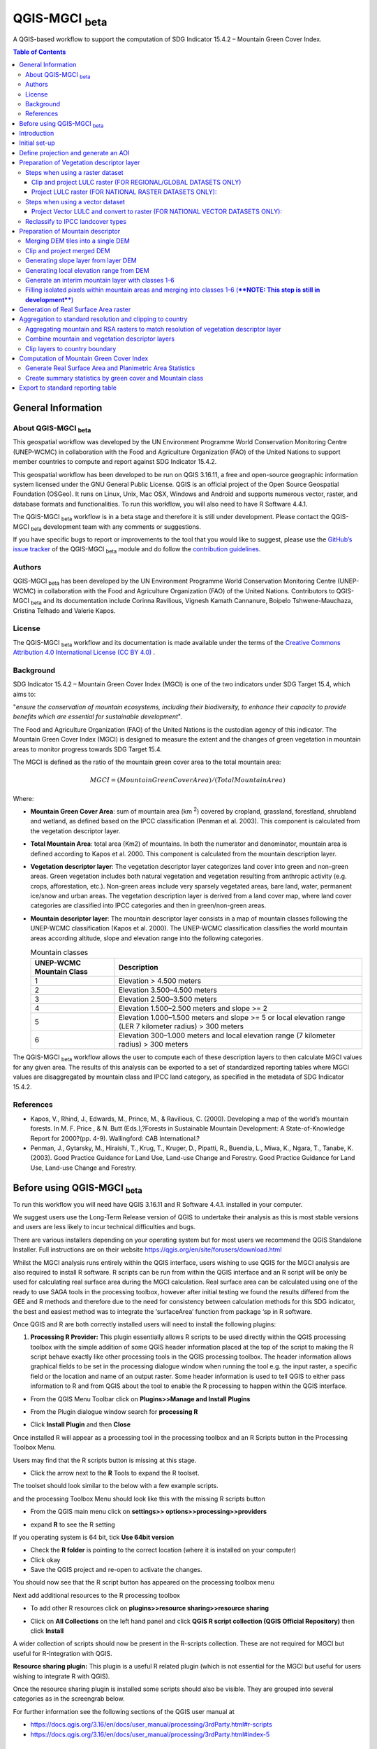 QGIS-MGCI :sub:`beta`
======================

A QGIS-based workflow to support the computation of SDG Indicator 15.4.2 – Mountain Green Cover Index.

.. contents:: **Table of Contents**

General Information
-------------------

About QGIS-MGCI :sub:`beta`
^^^^^^^^^^^^^^^^^^^^^^^^^^^^

This geospatial workflow was developed by the UN Environment Programme World Conservation Monitoring Centre (UNEP-WCMC) in collaboration with the Food and Agriculture Organization (FAO) of the United Nations to support member countries to compute and report against SDG Indicator 15.4.2.

This geospatial workflow has been developed to be run on QGIS 3.16.11, a free and open-source geographic information system licensed under the GNU General Public License. QGIS is an official project of the Open Source Geospatial Foundation (OSGeo). It runs on Linux, Unix, Mac OSX, Windows and Android and supports numerous vector, raster, and database formats and functionalities. To run this workflow, you will also need to have R Software 4.4.1.

The QGIS-MGCI :sub:`beta` workflow is in a beta stage and therefore it is still under development. Please contact the QGIS-MGCI :sub:`beta` development team with any comments or suggestions.

If you have specific bugs to report or improvements to the tool that you would like to suggest, please use the `GitHub’s issue tracker
<https://github.com/dfguerrerom/wcmc-mgci/issues>`_ of the QGIS-MGCI :sub:`beta` module and do follow the `contribution guidelines
<https://github.com/dfguerrerom/wcmc-mgci/blob/master/CONTRIBUTE.md>`_.

Authors 
^^^^^^^

QGIS-MGCI :sub:`beta` has been developed by the UN Environment Programme World Conservation Monitoring Centre (UNEP-WCMC) in collaboration with the Food and Agriculture Organization (FAO) of the United Nations. Contributors to QGIS-MGCI :sub:`beta` and its documentation include Corinna Ravilious, Vignesh Kamath Cannanure, Boipelo Tshwene-Mauchaza, Cristina Telhado and Valerie Kapos. 

License
^^^^^^^
The QGIS-MGCI :sub:`beta` workflow and its documentation is made available under the terms of the `Creative Commons Attribution 4.0 International License (CC BY 4.0) <https://creativecommons.org/licenses/by/4.0/>`_ .

Background
^^^^^^^^^^

SDG Indicator 15.4.2 – Mountain Green Cover Index (MGCI) is one of the two indicators under SDG Target 15.4, which aims to:

"*ensure the conservation of mountain ecosystems, including their biodiversity, to enhance their capacity to provide benefits which are essential for sustainable development*".

The Food and Agriculture Organization (FAO) of the United Nations is the custodian agency of this indicator. The Mountain Green Cover Index (MGCI) is designed to measure the extent and the changes of green vegetation in mountain areas to monitor progress towards SDG Target 15.4.

The MGCI is defined as the ratio of the mountain green cover area to the total mountain area:

.. math::
    
    MGCI = (Mountain Green Cover Area)/(Total Mountain Area)

Where: 

- **Mountain Green Cover Area**: sum of mountain area (km :sup:`2`) covered by cropland, grassland, forestland, shrubland and wetland, as defined based on the IPCC classification (Penman et al. 2003). This component is calculated from the vegetation descriptor layer. 
- **Total Mountain Area**: total area (Km2) of mountains. In both the numerator and denominator, mountain area is defined according to Kapos et al. 2000. This component is calculated from the mountain description layer.
- **Vegetation descriptor layer**: The vegetation descriptor layer categorizes land cover into green and non-green areas. Green vegetation includes both natural vegetation and vegetation resulting from anthropic activity (e.g. crops, afforestation, etc.). Non-green areas include very sparsely vegetated areas, bare land, water, permanent ice/snow and urban areas. The vegetation description layer is derived from a land cover map, where land cover categories are classified into IPCC categories and then in green/non-green areas. 
- **Mountain descriptor layer**:  The mountain descriptor layer consists in a map of mountain classes following the UNEP-WCMC classification (Kapos et al. 2000). The UNEP-WCMC classification classifies the world mountain areas according altitude, slope and elevation range into the following categories.

  .. _mountain_classes:
  .. csv-table:: Mountain classes
     :header: "UNEP-WCMC Mountain Class", "Description"
     :widths: auto
     :align: center
  
     "1","Elevation > 4.500 meters"
     "2","Elevation 3.500–4.500 meters"
     "3","Elevation 2.500–3.500 meters"
     "4","Elevation 1.500–2.500 meters and slope >= 2"
     "5","Elevation 1.000–1.500 meters and slope >= 5 or local elevation range (LER 7 kilometer radius) > 300 meters"
     "6","Elevation 300–1.000 meters and local elevation range (7 kilometer radius) > 300 meters"

The QGIS-MGCI :sub:`beta` workflow allows the user to compute each of these description layers to then calculate MGCI values for any given area. The results of this analysis can be exported to a set of standardized reporting tables where MGCI values are disaggregated by mountain class and IPCC land category, as specified in the metadata of SDG Indicator 15.4.2.

References
^^^^^^^^^^

- Kapos, V., Rhind, J., Edwards, M., Prince, M., & Ravilious, C. (2000). Developing a map of the world’s mountain forests. In M. F. Price , & N. Butt (Eds.),?Forests in Sustainable Mountain Development: A State-of-Knowledge Report for 2000?(pp. 4-9). Wallingford: CAB International.? 
- Penman, J., Gytarsky, M., Hiraishi, T., Krug, T., Kruger, D., Pipatti, R., Buendia, L., Miwa, K., Ngara, T., Tanabe, K. (2003). Good Practice Guidance for Land Use, Land-use Change and Forestry. Good Practice Guidance for Land Use, Land-use Change and Forestry. 

Before using QGIS-MGCI :sub:`beta`
-----------------------------------

To run this workflow you will need have QGIS 3.16.11 and R Software 4.4.1. installed in your computer. 

We suggest users use the Long-Term Release version of QGIS to
undertake their analysis as this is most stable versions and users are
less likely to incur technical difficulties and bugs.

There are various installers depending on your operating system but for
most users we recommend the QGIS Standalone Installer. Full instructions
are on their website
https://qgis.org/en/site/forusers/download.html

Whilst the MGCI analysis runs entirely within the QGIS interface, users
wishing to use QGIS for the MGCI analysis are also required to install R
software. R scripts can be run from within the QGIS
interface and an R script will be only be used for calculating real
surface area during the MGCI calculation. Real surface area can be
calculated using one of the ready to use SAGA tools in the processing
toolbox, however after initial testing we found the results differed
from the GEE and R methods and therefore due to the need for consistency
between calculation methods for this SDG indicator, the best and easiest
method was to integrate the ‘surfaceArea’ function from package ‘sp in R
software.

Once QGIS and R are both correctly installed users will need to install
the following plugins:

1. **Processing R Provider:** This plugin essentially allows R scripts
   to be used directly within the QGIS processing toolbox with the
   simple addition of some QGIS header information placed at the top of
   the script to making the R script behave exactly like other
   processing tools in the QGIS processing toolbox. The header
   information allows graphical fields to be set in the processing
   dialogue window when running the tool e.g. the input raster, a
   specific field or the location and name of an output raster. Some
   header information is used to tell QGIS to either pass information to
   R and from QGIS about the tool to enable the R processing to happen
   within the QGIS interface.

-  From the QGIS Menu Toolbar click on **Plugins>>Manage and Install
   Plugins**

   |image9|

-  From the Plugin dialogue window search for **processing R**

   |image10|

-  Click **Install Plugin** and then **Close**

Once installed R will appear as a processing tool in the processing
toolbox and an R Scripts button in the Processing Toolbox Menu.

|image12|
   
Users may find that the R scripts button is missing at this stage.

-  Click the arrow next to the **R** Tools to expand the R toolset.

The toolset should look similar to the below with a few example scripts.

|image13|

and the processing Toolbox Menu should look like this with the missing R scripts button |image14|

|image15|

-  From the QGIS main menu click on **settings>>
   options>>processing>>providers**

-  expand **R** to see the R setting

   |image16|

If you operating system is 64 bit, tick **Use 64bit version**

-  Check the **R folder** is pointing to the correct location (where it
   is installed on your computer)

-  Click okay

-  Save the QGIS project and re-open to activate the changes.

You should now see that the R script button has appeared on the
processing toolbox menu

|image17|

Next add additional resources to the R processing toolbox

-  To add other R resources click on **plugins>>resource
   sharing>>resource sharing**

   |image18|

-  Click on **All Collections** on the left hand panel and click **QGIS
   R script collection (QGIS Official Repository)** then click
   **Install**

   |image19|

A wider collection of scripts should now be present in the R-scripts
collection. These are not required for MGCI but useful for R-Integration
with QGIS.


**Resource sharing plugin:** This plugin is a useful R related
plugin (which is not essential for the MGCI but useful for users
wishing to integrate R with QGIS).

Once the resource sharing plugin is installed some scripts should
also be visible. They are grouped into several categories as in the
screengrab below.

|image30|

For further information see the following sections of the QGIS user
manual at

-  https://docs.qgis.org/3.16/en/docs/user_manual/processing/3rdParty.html#r-scripts

-  https://docs.qgis.org/3.16/en/docs/user\_manual/processing/3rdParty.html#index-5

Introduction
------------

This tutorial explains in detail how to implement the QGIS-MGCI :sub:`beta` workflow step-by-step using Costa Rica as an example. It uses the 90m resolution Digital ELevation Model (DEM) from Copernicus `(COP-DEM_GLO-90) <https://spacedata.copernicus.eu/web/cscda/dataset-details?articleId=394198>`_ to create the mountain descriptor layer and land cover datasets from the  `European Space Agency (ESA) Climate Change Initiative (CCI) land cover datasets <https://maps.elie.ucl.ac.be/CCI/viewer/>`_ to create the vegetation descriptor layer. If using QGIS-MGCI for official purposes, it is recommended that users use nationally appropriate data sources if available. 

The tutorial outlines in detail the steps all the tools used for
individual steps in the processing toolbox as well as providing a custom
toolbox to group and run the steps to help speed up the analysis and
allow for easier repeat processing.

|imagetoolbox|

For each step or group of steps, the tutorial
follow the structure of a detailed description of the exact steps that are running within the toolbox tool followed by the
equivalent processing steps in the MGCI toolbox.

Initial set-up
------------------------------------------

Users will need to download the MGCI_Beta_Toolbox and set of templates and style files from `the MGCI repository <https://github.com/dfguerrerom/wcmc-mgci>`_.

|imagerepository1|

Once downloaded users need to navidate to the ****sources>>qgis>>QGIS_models folder*** and copy the the models and scripts in relevant QGIS folders. Guidance is provided below.

|imagerepository2|


The QGIS R-script ***MGCI_QGIS_rsa_v2.rsx*** for real surface Area will need to be placed in R scripts folder and the ***MGCI_v02beta*** folder placed in the Models folder.
You can find the location in QGIS under **Settings>>Options**. The other style and template files can be stored in your own project working location.

|imagesettings|

We suggest users create a folder for working in the following strucure

|imagerepository3|

Check that the ***MGCI_v02beta*** toolbox is visible in the ***processing toolbox***

|toolbox_access|

Check that your R installation is correctly installed by running the real surface area script with the small test sample data included in the 
MGCI repository download.

-  Add ***aoiDEM_testing_sample1.tif*** to you QGIS project
   
   |image25|

-  Double click on *** Tool C1. Generate Real Surface Area raster from DEM *** and save to a temportary output
   
   |image27|

-  Change the symbology of the output dataset to orange. 
   
   |image28|

You should see that the real surface area output is one cell less than the input dataset as the RSA requires the surrounding pixels for it's calculations.

|image29|

***If the script runs and produces the outputs above your R integration with QGIS has been set up correctly. If the script fails or does not produce the output please revisit the sections in this guidance to check that you have installed R correctly and pointed your QGIS to the relvant folder.***

Define projection and generate an AOI
-------------------------------------
The first step is to define an Area of Interest (AOI) for the analysis. This should go beyond the country
bundary as outlined in the **Defining analysis environments** section of the tutorial.

**The instructions below show and explain the manaul steps without the MGCI toolbox:**

-  Add a country boundary layer to QGIS **Layer>>Add Layer>>Add Vector
   Layer**

   |image32|

   |image33|
   |image34|

-  Click **Add** and **Close** to close the Data Source Manager: Vector
   dialogue window

-  Right-click on the country boundary layer and click **Zoom to Layer**

*Note that for Costa Rica the country includes Cocos Island to the
southwest of the Costa Rican mainland in the Pacific Ocean.*

In this example the boundary layer is in Geographic coordinate system
(EPSG 4326). At this stage we want to set-up the projection for the main
parts of the MGCI analysis. We therefore want to set the project window
to an equal area projection and physically project the country boundary
to the same projection.

Costa Rica covers more than one UTM Zone so in this example we will
define a custom Lambert Azimuthal Equal Area projection with the central
meridian set to -84 and the latitude of origin to 8.5.

Costa Rica does have a National Projection (see https://epsg.io/5367)
which may be an alternative to the Lambert Azimuthal Equal Area.

If you need to define a custom projection, follow the instructions in Box 1

+-----------------------------------------------------------------------------------------------------------------------------------------------------------------------+
| .. rubric:: **BOX 1: Defining a custom projection**:                                                                                                                  |
|    :name: box-1-defining-a-custom-projection                                                                                                                          |
|                                                                                                                                                                       |
| -  From the main menu click **settings>>custom projections**                                                                                                          |
|                                                                                                                                                                       |
| -  Click the **+** button to a new custom projection                                                                                                                  |
|                                                                                                                                                                       |
| -  Give the custom projection a **name** e.g. in this example **CRI\_LAEQ**                                                                                           |
|                                                                                                                                                                       |
| -  Copy the following projection information into the **parameters** box, changing the lat and lon                                                                    |
|    highlighted in yellow to the centre lat and lon of your country.                                                                                                   |
|                                                                                                                                                                       |
|    PROJCRS["Custom\_Azimuthal\_Azimuthal\_Equal\_Area",                                                                                                               |
|    BASEGEOGCRS["WGS 84",                                                                                                                                              |
|    DATUM["World Geodetic System 1984",                                                                                                                                |
|    ELLIPSOID["WGS 84",6378137,298.257223563,                                                                                                                          |
|    LENGTHUNIT["metre",1],                                                                                                                                             |
|    ID["EPSG",6326]]],                                                                                                                                                 |
|    PRIMEM["Greenwich",0,                                                                                                                                              |
|    ANGLEUNIT["Degree",0.0174532925199433]]],                                                                                                                          |
|    CONVERSION["unnamed",                                                                                                                                              |
|    METHOD["Lambert Azimuthal Equal Area",                                                                                                                             |
|    ID["EPSG",9820]],                                                                                                                                                  |
|    **PARAMETER["Latitude of natural origin",8.5**,                                                                                                                    |
|    ANGLEUNIT["Degree",0.0174532925199433],                                                                                                                            |
|    ID["EPSG",8801]],                                                                                                                                                  |
|    **PARAMETER["Longitude of natural origin",-84**,                                                                                                                   |
|    ANGLEUNIT["Degree",0.0174532925199433],                                                                                                                            |
|    ID["EPSG",8802]],                                                                                                                                                  |
|    PARAMETER["False easting",0,                                                                                                                                       |
|    LENGTHUNIT["metre",1],                                                                                                                                             |
|    ID["EPSG",8806]],                                                                                                                                                  |
|    PARAMETER["False northing",0,                                                                                                                                      |
|    LENGTHUNIT["metre",1],                                                                                                                                             |
|    ID["EPSG",8807]]],                                                                                                                                                 |
|    CS[Cartesian,2],                                                                                                                                                   |
|    AXIS["(E)",east,                                                                                                                                                   |
|    ORDER[1],                                                                                                                                                          |
|    LENGTHUNIT["metre",1,                                                                                                                                              |
|    ID["EPSG",9001]]],                                                                                                                                                 |
|    AXIS["(N)",north,                                                                                                                                                  |
|    ORDER[2],                                                                                                                                                          |
|    LENGTHUNIT["metre",1,                                                                                                                                              |
|    ID["EPSG",9001]]]]                                                                                                                                                 |
|                                                                                                                                                                       |
| -  Click the **Validate** button to check that the parameters are valid and then **OK** to save the custom projection                                                 |
|                                                                                                                                                                       |
+-----------------------------------------------------------------------------------------------------------------------------------------------------------------------+ 

+-----------------------------------------------------------------------------------------------------------------------------------------------------------------------+
| .. rubric:: **BOX 1: continued**:                                                                                                                                     |
|    :name: box-1-continued                                                                                                                                             |
|                                                                                                                                                                       |
| -  see example below                                                                                                                                                  |
|                                                                                                                                                                       |
|    |image35|                                                                                                                                                          |
+-----------------------------------------------------------------------------------------------------------------------------------------------------------------------+ 

Next change the projection set for the QGIS project to your chosen equal area
projection. In this example it is the custom projection that was defined
in Box 1.

-  Click on the project projection **EPSG: 4326** in the bottom right
   hand corner of your QGIS project

   |image36|

-  In the Project Properties dialogue window search for the chosen
   projection in the **Filter** tab

   |image37|

-  Once located click on the equal area projection to set your QGIS
   project to be displayed in the chosen projection. E.g. in this
   example **CRI\_LEA**

-  Click **Apply** and **OK**

   |image38|

   See that the project now displays the custom projection in the bottom
   right hand corner.

Next use the reproject tool to project the country boundary layer to the
equal area projection

-  In the processing toolbox search for the **Reproject** tool

   |image39|
   
-  Set the Input layer to be the **country boundary**

-  Set the Target CRS to be the **Project CRS** (i.e. to the equal area
   projection)

-  Set the output name to be the same as the input with a suffix to
   indicate the projection e.g. in this example
   **BND\_CTY\_CRI\_ LAEA**
   
   |image40|

Now that the country boundary is in the chosen equal area projection, we
can generate a rectangular bounding box which we will use as an area of
interest (AOI). As indicated previously, the AOI needs to be larger than
the country boundary to avoid errors during the processing. A distance
of 10km around the bounding box is added to ensure the AOI is large
enough to accommodate the 7km focal range function used in the mountain
descriptor layer generation.

-  In the processing toolbox search for the **minimum bounding geometry
   tool**

   |imagemin_bou|
   
-  Select your **projected** **country boundary** for the Input layer

-  Choose Envelope (bounding Box) for the Geometry type

-  Set a new output with the prefix **bounds\_** for the name e.g.
   **bounds\_CRI\_LAEA**

   |image41|
   
-  Click **Run** to run the tool.

This has generated the bounding box. The next step adds the 10km buffer.

-  In the processing toolbox search for the **buffer tool**

   |imagebuffer|
   
-  Set the buffer **Distance** to **10**

-  Set the buffer **Units** to **Kilometres**

-  Set the **endcap style** to **square** and the **join style** to
   **Miter**

-  Save the Buffered output to the same name as the input with the
   suffix **\_BUF10**
   
   |image42|

-  Click **Run** to run the tool.

-  If you change the symbology to semi-transparent symbol and draw it over
   the original bounding box you should be able to see the additional
   buffered area.

   |image43|

The output is a bounding box 10km larger than the bounding box for the
country. This will be used as the Area of Interest (AOI) when preparing
the various layers for the MGCI analysis.

+-----------------------------------------------------------------------------------------------------------------------------------------------------------------------+
| .. rubric:: **MGCI Toolbox A1. Generic: Define projection and generate an AOI**:                                                                                      |
|    :name: toolbox_A1                                                                                                                                                  |
|                                                                                                                                                                       |
| These steps can be run using a single tool in the MGCI toolbox.                                                                                                       |
|                                                                                                                                                                       |
| Before running the tool users do need to create custom projection in their QGIS project                                                                               |
| as indicated in Box 1 outlined in the section above.                                                                                                                  |
|                                                                                                                                                                       |
| In the **custom MGCI toolbox** these step are run by the tool below.                                                                                                  |
|                                                                                                                                                                       |
| The workflow steps can be viewed QGIS Model Designer                                                                                                                  |
|                                                                                                                                                                       |
+-----------------------------------------------------------------------------------------------------------------------------------------------------------------------+

|imageA1|

|imageA1_w|   

Preparation of Vegetation descriptor layer
------------------------------------------

The development of vegetation descriptor layer starts with either a
raster or vector landuse landcover (LULC) dataset. Follow either section
5.2.1 if your LULC dataset is a raster data or 5.2.2 if your LULC
dataset is a vector.

Steps when using a raster dataset 
^^^^^^^^^^^^^^^^^^^^^^^^^^^^^^^^^

Clip and project LULC raster (FOR REGIONAL/GLOBAL DATASETS ONLY)
::::::::::::::::::::::::::::::::::::::::::::::::::::::::::::::::
To demonstrate the steps for processing a raster LULC dataset we will
use the Global ESA CCI LULC dataset. This dataset is provided in netcdf
(.nc) format. Similarly to Geotiffs, these can be added directly to
QGIS.

-  From the QGIS main toolbar click on **Layer>>Add Layer>>Add Raster
   Layer** to add the LULC file to your QGIS session.

   |image44|

   |image45|

-  Click **Add**

For most formats this will add the LULC dataset to the QGIS session. The
Global ESA CCI LULC netcdf file however contains 7 different layers
(similar to bands in an image) and users need to select the
**lccs\_class** layer.

-  Click **lccs\_class** to select the LULC layer

-  Click **OK** and the LULC layer will be added to your QGIS project

-  Click **Close** to close the Data Source Manager: Raster dialogue
   window

   |image46|

Next check that the LULC layer has correct projection information and
appears in the correct place in the QGIS project.

-  First check that the LULC layer is correctly overlaying the country
   boundary data. If it does not your country boundary and/or your LULC
   layer may be lacking projection information or have the wrong
   projection information.

   |image47|

   QGIS will display a **?** next to the layer if projection information
   is missing.

-  If projection information is missing define the projection using the
   **Define Shapefile projection** tool in the processing toolbox (this
   will permanently attach projection information to the layer)
   alternatively you can just define it within the current QGIS project
   by right clicking on the layer.

   In this example we know the LULC is in Geographic coordinate system
   so we can assign coordinate system EPSG 4326 to the layer

   |image48|

   This layer should now draw correctly on the country boundary.

   If the LULC dataset is a regional or global extent it will need
   projecting and clipping to the AOI.

   In this example we are using a global dataset so we will need to
   follow **step (a) only** to clip the raster and save it in the equal
   area projection. For National datasets already clipped to the country
   boundary follow **step (b) only.**

-  In the processing toolbox search for **Clip**

-  Double click on the **Clip raster by mask layer** under the GDAL
   toolset

   |image49|

-  Select the **LULC dataset** for the **Input Layer**

-  Select the **buffered bounding box layer** for the **Mask Layer**

-  Select the **Project CRS** for the **Target CRS**

-  Tick **Match the extent of the clipped raster to the extent of the
   mask layer**

-  Tick **set the output file resolution**

-  Type the **X and Y resolution in metres** (in this case the
   resolution of the LULC dataset is 300)

-  Tick **Use Input Layer Data Type**

-  Set the output **Clipped (mask)** e.g. to LULC\_clip\_LAEA\_BUF10.tif

   (see screengrab below)

   |image50|
   
   |image51|

-  **Click Run** to run the tool

The new clipped LULC dataset in the equal area projection should be
added should be added to the map canvas\ **.**

-  Right click on the clipped LULC dataset (i.e. in this example the
   LULC\_clip\_LAEA\_BUF10 layer) and click **properties>>Symbology**

   |image52|

-  Change the render type to **Palleted/Unique Values**

-  Click **Classify** and then **OK**

   |image53|

You should now see the unique LULC classes present within the AOI for
the country.

+-----------------------------------------------------------------------------------------------------------------------------------------------------------------------+
| .. rubric:: **MGCI Toolbox A2a. VegetationDescriptor: Clip and project LULC raster (FOR REGIONAL/GLOBAL DATASETS)**:                                                  |
|    :name: toolbox_A2a                                                                                                                                                 |
|                                                                                                                                                                       |
| These steps can be run using a single tool in the MGCI toolbox.                                                                                                       |
|                                                                                                                                                                       |
| Before running the tool users need to check that they know the projection of their LUUC dataset                                                                       |
|                                                                                                                                                                       |
| and it is faling in the correct place geographically, as outlined in the section above.                                                                               |
|                                                                                                                                                                       |
|                                                                                                                                                                       |
| In the **custom MGCI toolbox** these step are run by the tool below.                                                                                                  |
|                                                                                                                                                                       |
| The workflow steps can be viewed QGIS Model Designer                                                                                                                  |
|                                                                                                                                                                       |
+-----------------------------------------------------------------------------------------------------------------------------------------------------------------------+

|imageA2a| 

|imageA2a_w|   

Project LULC raster (FOR NATIONAL RASTER DATASETS ONLY):
::::::::::::::::::::::::::::::::::::::::::::::::::::::::

-  search for **project** in the processing toolbox.

   |image54|

-  Double click on the GDAL tool **Warp (reproject)**

-  Select the **National** **LULC dataset** for the **Input Layer**

-  Select the **Project CRS** for the **Target CRS**

-  Set the resampling method to **Nearest Neighbour**

-  Set the output resolution (same as the input or the equivalent to the
   input in metres)

-  Set the output **Reprojected** layer name e.g. to
   **National\_LULC\_\_LAEA.tif**

-  Click **Run** to run the tool

   |image55|

The new projected LULC dataset in the equal area projection should be
added should be added to the map canvas\ **.**

-  Right click on the projected LULC dataset and click
   **properties>>Symbology**

-  Change the render type to **Palleted/Unique Values**

-  Click **Classify** and then **OK**
  
   |image56|
  
   |image57|

The layer should now show all the National LULC classes for Costa Rica.

+-----------------------------------------------------------------------------------------------------------------------------------------------------------------------+
| .. rubric:: **MGCI Toolbox A2b. VegetationDescriptor: Project LULC raster (FOR NATIONAL RASTER DATASETS)**:                                                           |
|    :name: toolbox_A2b                                                                                                                                                 |
|                                                                                                                                                                       |
| These steps can be run using a single tool in the MGCI toolbox.                                                                                                       |
|                                                                                                                                                                       |
| Before running the tool users need to check that they know the projection of their LUUC dataset                                                                       |
|                                                                                                                                                                       |
| and it is faling in the correct place geographically as outlined in the section above.                                                                                |
|                                                                                                                                                                       |
|                                                                                                                                                                       |
| In the **custom MGCI toolbox** these step are run by the tool below.                                                                                                  |
|                                                                                                                                                                       |
| The workflow steps can be viewed QGIS Model Designer.                                                                                                                 |
|                                                                                                                                                                       |
+-----------------------------------------------------------------------------------------------------------------------------------------------------------------------+

|imageA2b|

|imageA2b_w|

Steps when using a vector dataset 
^^^^^^^^^^^^^^^^^^^^^^^^^^^^^^^^^

Project Vector LULC and convert to raster (FOR NATIONAL VECTOR DATASETS ONLY):
::::::::::::::::::::::::::::::::::::::::::::::::::::::::::::::::::::::::::::::

When using a vector LULC dataset the data will also need to be projected
to an equal area projection.

-  If the dataset is not already in an equal area projection, search for **reproject** in the processing toolbox
   
   |image58| 

-  Select the **National** **LULC vector dataset** for the **Input
   Layer**

-  Select the **Project CRS** for the **Target CRS**

-  Set the **reprojected** output layer e.g. **LULC_vector_LAEA.shp**
   
   |image59|
   
-  Click **Run** to run the tool.

The next step is to rasterize the LULC data. When converting it is
important to choose an output resolution that is appropriate for the
scale of the vector dataset. (see Box 2).

+-----------------------------------------------------------------------------------------------------------------------------------------------------------------------+
| .. rubric:: **BOX 2 Conversion between nominal scale and resolution**:                                                                                                |
|    :name: box-2-conversion-between-nominal-scale-and-resolution                                                                                                       |
|                                                                                                                                                                       |
| -  The scale of a vector dataset is usually expressed in a similar way to paper maps, i.e. in a ratio to show the amount of reduction from the real world             |
|    e.g.  1:50,000. A country’s vector LULC map will have been created a particular scale. determined by the Minimum Mapping Unit. i.e. the size of the smallest       |
|    feature. A nominal scale is will have been assigned to the dataset to reflect the scale at which the data were collected and mapped. Conversion to raster requires |
|    this scale to be converted to a resolution, i.e. an appropriate pixel size for the scale of the data.                                                              |
|                                                                                                                                                                       |
|    To calculate map scale there are two parameters:  ground resolution and screen resolution.                                                                         |
|                                                                                                                                                                       |
|    .. math:: scale = 1: (resolution * PPI / 0.0254)  or    resolution = scale * 0.0254/PPI                                                                            |
|                                                                                                                                                                       |
|    **Where**   :                                                                                                                                                      |
|    **resolution** =  ground resolution (the size in (m) that a pixel represents.                                                                                      |
|    **PPI** =  the screen resolution (pixels number that every inch contains on the screen (default 96dpi).                                                            |
|    **0.0254** = (m/inch),  the unit conversion between meter and inches.                                                                                              |
|    **scale** = nominal scale of vector dataset                                                                                                                        |
|                                                                                                                                                                       |
|    some examples are provided in the table below:                                                                                                                     |
|                                                                                                                                                                       |
|    |imagescale_table|                                                                                                                                                 |
|                                                                                                                                                                       |
|    (source: https://enonline.supermap.com/iExpress9D/Appendix/scale.htm)                                                                                              |
|                                                                                                                                                                       |
+-----------------------------------------------------------------------------------------------------------------------------------------------------------------------+ 


Once the resolution to convert the vector dataset to has been
determined the vector dataset can be converted to Raster.

-  In the processing toolbox search for **Rasterize.**

   |imagerasterize|

-  Double click on the GDAL **Rasterize (vector to raster)** tool

-  Select the **National** **LULC vector dataset in equal area
   projection** for the **Input Layer**

-  Select the **field containing LULC classes** for the **field to use
   for a burn-in value**

-  Set the **output raster size units** as **Georeferenced units**

-  Set both the **Width/ Horizontal resolution and Width/ vertical
   resolution** to the resolution determined by previous step using the
   formula to convert from the nominal

   vector scale (see BOX 2)

-  Set the **output extent** to **Calculate by Layer** and selecting the
   same dataset used for the Input Layer

-  Set the **rasterized** output layer e.g.
   **LULC\_LAEA\_fromvector.tif**
   
   |image61| 

-  Click **Run** to run the tool

The new rasterised LULC dataset in the equal area projection should be
added should be added to the map canvas\ **.**

-  Right click on the projected LULC dataset and click
   **properties>>Symbology**

-  Change the render type to **Palleted/Unique Values**

-  Click **Classify** and then **OK**

   |image62|
   
   |image63|

The layer should now show all the National LULC classes for Costa Rica.

+-----------------------------------------------------------------------------------------------------------------------------------------------------------------------+
| .. rubric:: **MGCI Toolbox A2c. VegetationDescriptor: Project vector LULC and convert to raster (FOR NATIONAL RASTER DATASETS)**:                                     |
|    :name: toolbox_A2c                                                                                                                                                 |
| These steps can be run using a single tool in the MGCI toolbox.                                                                                                       |
|                                                                                                                                                                       |
| Before running the tool users need to check that they know the projection of their LUUC dataset and it is faling in the correct place geographically                  |
| as outlined in the section above.                                                                                                                                     |
|                                                                                                                                                                       |
| In the **custom MGCI toolbox** these step are run by the tool below.                                                                                                  |
|                                                                                                                                                                       |
| The workflow steps can be viewed QGIS Model Designer                                                                                                                  |
|                                                                                                                                                                       |
+-----------------------------------------------------------------------------------------------------------------------------------------------------------------------+

|imageA2c|  

|imageA2c_w|   

Reclassify to IPCC landcover types
^^^^^^^^^^^^^^^^^^^^^^^^^^^^^^^^^^

The next step is to reclassify the LULC map prepared in 5.2.1, 5.2.2 or
5.2.3 into the 6 MGCI vegetation descriptor LULC types.

QGIS provides several tools for reclassification. The easiest one to use
in this instance is the **r.reclass** tool in the GRASS toolset as it
allows the upload of a simple crosswalk textfile containing the input
LULC types on the left and the IPCC reclass values on the right.

-  Create a text file to crosswalk landuse/landcover (LULC) types from
   the ESA CII or National landcover dataset to the 6 IPCC landcover
   classes

   |image64|

-  Search for **reclass** in the processing toolbox
   
   |image65|

-  Double click on **r.reclass**

-  Select the LULC output(from step 5.2.1, 5.2.2 or 5.2.3) as the
   **input raster layer**

-  Set the **GRASS GIS region extent** to be the same as the input layer

-  Set the **Reclassified** output e.g. VegetationDescriptor\_LAEA.tif

   |image66|

-  Click **Run** to run the tool

The new **VegetationDescriptor** layer is added to the map.

Although the reclassification only had 6 output classes the symbology
initially show values 0-255. This is a QGIS visualisation only and you
can see that the actual layer only has 6 values.

-  Right click on the layer **properties>>>Symbology**

-  Change the Render type to **Palleted/Unique values** and click
   **Classify** to see only the classes present in the raster (i.e. the
   1-6 Vegetation descriptor classes).

-  Load the VegetationDescriptor.qml file for quickly assigning the
   colours and labels.

   |image67|

   |image68|
   
+-----------------------------------------------------------------------------------------------------------------------------------------------------------------------+
| .. rubric:: **MGCI Toolbox A3. VegetationDescriptor: Generate Vegetation Descriptor Layer**:                                                                         |
|    :name: toolbox_A3                                                                                                                                                  |
| These steps can be run using a single tool in the MGCI toolbox.                                                                                                       |
| Before running the tool users need to check that they know the projection of their LUUC dataset and it is faling in the correct place geographically.                 |
| as outlined in the section above.                                                                                                                                     |
|                                                                                                                                                                       |
| Before running the tool users need to check that they know the projection of their LUUC dataset and it is faling in the correct place geographically                  |
| as outlined in the section above.                                                                                                                                     |
|                                                                                                                                                                       |
| In the **custom MGCI toolbox** these step are run by the tool below.                                                                                                  |
|                                                                                                                                                                       |
| The workflow steps can be viewed QGIS Model Designer                                                                                                                  |
|                                                                                                                                                                       |
+-----------------------------------------------------------------------------------------------------------------------------------------------------------------------+

|imageA3|

|imageA3_w| 

Preparation of Mountain descriptor 
----------------------------------

Users should have read the ***Choice of DEM and data access*** section of
***defining analysis environements*** and selected a DEM
for use in the analysis before starting this section as the generation
of the mountain descriptor layer requires a DEM as the input source.

In this tutorial the Copernicus 90m source DEM has been chosen as an
example.

Merging DEM tiles into a single DEM 
^^^^^^^^^^^^^^^^^^^^^^^^^^^^^^^^^^^

The DEM tiles covering the full extent of Costa Rica have been download
from Copernicus using their AWS client. (Instructions for download of
Copernicus data can be found in the Annexes).

-  From the QGIS main toolbar click on **Layer>>Add Layer>>Add Raster
   Layer** to add the DEM tiles to your QGIS session.

   |image69|

-  Click **Open** and then **Add.** The DEM tiles will be added to the QGIS project

   The next step is to merge the DEM tiles into a single raster.
   
-  Search for **Merge** in the processing toolbox window
  
   |image70|

-  Double click the **GDAL Merge tool**.

-  For the Input layers **select the DEM tiles** covering your area of
   interest

   |image71|

-  Tick the DEM tiles to merge and Click **OK** to make the selection
   and return to main **Merge Dialog window**

-  Set the **output data type** to Float32 (same as the input DEM tiles)

-  Set the **Merged** output name e.g. C:/MGCI\_tutorial/
   DEM\_copernicus\_merge.tif

   |image72|

   |image73|

-  Click **Run** to run the tool

The merged DEM is added to the QGIS project.

|image74|

+-----------------------------------------------------------------------------------------------------------------------------------------------------------------------+
| .. rubric:: **MGCI Toolbox B1. MountainDescriptor: Merging DEM tiles into a single DEM**:                                                                             |
|    :name: toolbox_B1                                                                                                                                                  |
|                                                                                                                                                                       |
| These steps can be run using a single tool in the MGCI toolbox.                                                                                                       |
|                                                                                                                                                                       |
| Before running the tool users need to check that they know the projection of their DEM dataset and it is faling in the correct place geographically                   |
|                                                                                                                                                                       |
| as outlined in the section above.                                                                                                                                     |
|                                                                                                                                                                       |
| In the **custom MGCI toolbox** these step are run by the tool below.                                                                                                  |
|                                                                                                                                                                       |
| The workflow steps can be viewed QGIS Model Designer                                                                                                                  |
|                                                                                                                                                                       |
+-----------------------------------------------------------------------------------------------------------------------------------------------------------------------+

|imageB1|

|imageB1_w|

Clip and project merged DEM
^^^^^^^^^^^^^^^^^^^^^^^^^^^

The DEM tiles are likely to cover a much wider area than the country
being analysed therefore it is important to crop the extent to minimise
processing time. As indicated in section 2.3.2, the country boundary is
not used to clip the dataset directly as the various calculations during
the generation of the mountain descriptor layer require neighbouring
pixels to be analyses therefore the buffered bounding box generated in
section 5.1 should be used.

-  In the processing toolbox search for **Clip**

   |image49|

-  Double click on the **Clip raster by mask layer** under the GDAL
   toolset

-  Select the **merged DEM dataset** for the **Input Layer**

-  Select the **buffered bounding box layer** for the **Mask Layer**

-  Select the **Project CRS** for the **Target CRS**

-  Tick **Match the extent of the clipped raster to the extent of the
   mask layer**

-  Tick **set the output file resolution**

-  Type the **X and Y resolution in metres** (in this case the
   resolution of the DEM dataset is 90)

-  Tick **Use Input Layer Data Type**

-  Set the output **Clipped (mask)** e.g. to
   DEM_copernicus_merge_AOI_LAEA.tif
   
   |image75|
  
-  Click **Run** to run the tool
   
    
    
The new clipped DEM dataset in the equal area projection should be added
should be added to the map canvas\ **.**
    
|image76|

+-----------------------------------------------------------------------------------------------------------------------------------------------------------------------+
| .. rubric:: **MGCI Toolbox B2. MountainDescriptor: Clip and project merged DEM to EQUAL AREA PROJECTION**:                                                            |
|    :name: toolbox_B2                                                                                                                                                  |
|                                                                                                                                                                       |
| These steps can be run using a single tool in the MGCI toolbox.                                                                                                       |
|                                                                                                                                                                       |
| In the **custom MGCI toolbox** these step are run by the tool below                                                                                                   |
|                                                                                                                                                                       |
| The workflow steps can be viewed QGIS Model Designer                                                                                                                  |
|                                                                                                                                                                       |
+-----------------------------------------------------------------------------------------------------------------------------------------------------------------------+

|imageB2| 

|imageB2_w| 

Generating slope layer from layer DEM
^^^^^^^^^^^^^^^^^^^^^^^^^^^^^^^^^^^^^^

In this section the projection used for the slope
calculation will differ as it is important to use an equidistant
projection to reduce errors in slope calculation. An overview of slope
calculation methods is provided in the Dendining analysis environments section 
of the tutorial.

IF your country falls within **a single UTM Zone only** ***AND*** **you
have used the UTM projection for the previous steps**, or **if the
projection you are using has equidistant properties**, slope can be
generated in the same projection as the rest of the analysis, otherwise
please follow instruction in **BOX 3** for creating a custom equidistant
projection before following the next steps.

+-----------------------------------------------------------------------------------------------------------------------------------------------------------------------+
| .. rubric:: **BOX 3: Defining a custom Azimuthal Equidistant projection**:                                                                                            |
|    :name: box-3-defining-a-custom-azimuthal-equidistant-projection                                                                                                    |
|                                                                                                                                                                       |
| -  From the main menu click **settings>>custom projections**                                                                                                          |
|                                                                                                                                                                       |
| -  Click the **+** button to a new custom projection                                                                                                                  |
|                                                                                                                                                                       |
| -  Give the custom projection a **name** e.g. in this example **CRI\_AZ\_EQUI**                                                                                       |
|                                                                                                                                                                       |
| -  Copy the following projection information into the **parameters** box, changing the lat and lon highlighted in yellow to the centre lat and lon of your country.   |
|                                                                                                                                                                       |
|    PROJCRS["Custom\_Azimuthal\_Equidistant",                                                                                                                          |
|    BASEGEOGCRS["WGS 84",                                                                                                                                              |
|    DATUM["World Geodetic System 1984",                                                                                                                                |
|    ELLIPSOID["WGS 84",6378137,298.257223563,                                                                                                                          |
|    LENGTHUNIT["metre",1],                                                                                                                                             |
|    ID["EPSG",7030]]],                                                                                                                                                 |
|    PRIMEM["Greenwich",0,                                                                                                                                              |
|    ANGLEUNIT["Degree",0.0174532925199433]]],                                                                                                                          |
|    CONVERSION["unnamed",                                                                                                                                              |
|    METHOD["Modified Azimuthal Equidistant",                                                                                                                           |
|    ID["EPSG",9832]],                                                                                                                                                  |
|    **PARAMETER["Latitude of natural origin",8.5**,                                                                                                                    |
|    ANGLEUNIT["Degree",0.0174532925199433],                                                                                                                            |
|    ID["EPSG",8801]],                                                                                                                                                  |
|    **PARAMETER["Longitude of natural origin",-84**,                                                                                                                   |
|    ANGLEUNIT["Degree",0.0174532925199433],                                                                                                                            |
|    ID["EPSG",8802]],                                                                                                                                                  |
|    PARAMETER["False easting",0,                                                                                                                                       |
|    LENGTHUNIT["metre",1],                                                                                                                                             |
|    ID["EPSG",8806]],                                                                                                                                                  |
|    PARAMETER["False northing",0,                                                                                                                                      |
|    LENGTHUNIT["metre",1],                                                                                                                                             |
|    ID["EPSG",8807]]],                                                                                                                                                 |
|    CS[Cartesian,2],                                                                                                                                                   |
|    AXIS["(E)",east,                                                                                                                                                   |
|    ORDER[1],                                                                                                                                                          |
|    LENGTHUNIT["metre",1,                                                                                                                                              |
|    ID["EPSG",9001]]],                                                                                                                                                 |
|    AXIS["(N)",north,                                                                                                                                                  |
|    ORDER[2],                                                                                                                                                          |
|    LENGTHUNIT["metre",1,                                                                                                                                              |
|    ID["EPSG",9001]]]]                                                                                                                                                 |
|                                                                                                                                                                       |
| -  Click the **Validate** button to check that the parameters are valid and then **OK** to save the custom projection                                                 |
|                                                                                                                                                                       |
+-----------------------------------------------------------------------------------------------------------------------------------------------------------------------+


+-----------------------------------------------------------------------------------------------------------------------------------------------------------------------+
| .. rubric:: **BOX 3: continued**:                                                                                                                                     |
|    :name: box-3-continued                                                                                                                                             |
|                                                                                                                                                                       |
| -  see example below                                                                                                                                                  |
|                                                                                                                                                                       |
|    |image78|                                                                                                                                                          |
+-----------------------------------------------------------------------------------------------------------------------------------------------------------------------+ 

-  Next, In the **processing toolbox** search for **reproject** 

   |image54|                                                                                                                                                                  
    
- Double click on the **Warp (reproject)** tool under the **GDAL toolset** 
- Set the Input layer to be the **merged DEM in geographic coordinate system**
    *Note: it is important not to use the one that has already been projected as this can introduce errors into the DEM *
- Set the Source CRS to be **EPSG: 4326 (Geographic)**
- Set the Target CRS to be **your custom equidistant projection** e.g. CRI\_AZ\_EQUI
- Set the resampling method to Nearest Neighbour
- Set the output file resolution to the resolution of the DEM in meters e.g. 90m in this example
- Set the Reprojected output to e.g. **DEM\_copernicus\_merge\_CRI\_AZ\_EQUI.tif**

  |image79|
  
- Click **Run** to run the tool
 
The reprojected layer is added to the QGIS project. 
 
+-----------------------------------------------------------------------------------------------------------------------------------------------------------------------+
| .. rubric:: **MGCI Toolbox B3. MountainDescriptor: Project merged DEM to Equidistant projection**:                                                                    |
|    :name: toolbox_B3                                                                                                                                                  |
|                                                                                                                                                                       |
| These steps can be run using a single tool in the MGCI toolbox.                                                                                                       |
|                                                                                                                                                                       |
| In the **custom MGCI toolbox** these step are run by the tool below                                                                                                   |
|                                                                                                                                                                       |
| The workflow steps can be viewed QGIS Model Designer                                                                                                                  |
|                                                                                                                                                                       |
+-----------------------------------------------------------------------------------------------------------------------------------------------------------------------+

|imageB3|

|imageB3_w| 

Slope can now be generated from this layer

-  In the processing toolbox search for **Slope**
   
   |image80|   
   
-  Double click on the **slope** tool under **Raster analysis** in the
   **GDAL** toolset.

-  *We will use this tool instead of the* *basic QGIS slope tool* *as it
   has an option to compute edges which means it looks at edge pixels
   and no data values*.

-  Set the **Input layer** to be the reprojected DEM i.e. the
   equidistant version unless, as specified above, your country falls
   within a single UTM Zone only *AND* you have used the UTM projection
   for the previous steps, or if the projection you are using has
   equidistant properties e.g. in this example
   **DEM\_copernicus\_merge\_CRI\_AZ\_EQUI.tif** , the projected
   equidistant DEM generated from BOX 3.

-  Tick **compute edges**

-  Set the **Slope** output to e.g.
   **DEM\_copernicus\_merge\_SLOPE\_CRI\_AZ\_EQUI.tif**
   
   |image82|

-  Click **Run** to run the tool
   


The slope raster can now be projected to the main analysis equal area
projection and be clipped to the AOI.

-  In the processing toolbox search for **Clip**.

   |image49|
  
-  Double click on the **Clip raster by mask layer** under the GDAL
   toolset

-  Select the **slope raster** for the **Input Layer**

   e.g. **DEM\_copernicus\_merge\_SLOPE\_CRI\_AZ\_EQUI.tif**

-  Select the **AOI** **buffered bounding box layer** for the **Mask
   Layer**

-  Select the **Source CRS** of the input slope dataset e.g.
   **CRI\_AZ\_EQUI**

-  Select the **Project CRS** for the **Target CRS**

-  Tick **Match the extent of the clipped raster to the extent of the
   mask layer**

-  Tick **set the output file resolution**

-  Type the **X and Y resolution in metres** (in this case the
   resolution of the DEM dataset is 90)

-  Tick **Use Input Layer Data Type**

-  Set the output **Clipped (mask)** e.g. to
   **DEM\_copernicus\_merge\_AOI\_LAEA\_SLOPE.tif**
   
   |imageslopemask|

-  Click **Run** to run the tool
   
   

The new **clipped** **SLOPE dataset in the equal area projection** is now added should be added to the map canvas\ **.**

+-----------------------------------------------------------------------------------------------------------------------------------------------------------------------+
| .. rubric:: **MGCI Toolbox B4. MountainDescriptor: Generating slope from DEM in Equidistant projection and re-projecting to equal area**:                             |
|    :name: toolbox_B4                                                                                                                                                  |
|                                                                                                                                                                       |
| These steps can be run using a single tool in the MGCI toolbox.                                                                                                       |
|                                                                                                                                                                       |
| In the **custom MGCI toolbox** these step are run by the tool below                                                                                                   |
|                                                                                                                                                                       |
| The workflow steps can be viewed QGIS Model Designer                                                                                                                  |
|                                                                                                                                                                       |
+-----------------------------------------------------------------------------------------------------------------------------------------------------------------------+

|imageB4|

|imageB4_w| 

Generating local elevation range from DEM
^^^^^^^^^^^^^^^^^^^^^^^^^^^^^^^^^^^^^^^^^

For UNEP-WCMC mountain classes 5 and 6 a 7km local elevation range is required for
the identification of areas that occur in regions with significant
relief, even though elevations may not be especially high, and
conversely high-elevation areas with little local relief. This local
elevation range is generated by defining a 7km radius of interest around
each grid cell and calculating the difference between the maximum and
minimum values within a neighborhood. In QGIS the focal functions gives the option for calculating the range but only
allow for the specification of the neighborhood size in pixels (i.e.
number of cells) so therefore, when running the next steps the size of
the neighborhhod will be influenced by the cellsize of the DEM.

|image93|

To calculate the neighborhood size for your analysis in pixels divide 7000m by your cellsize and multiply by two. Round to the nearest odd integer.
This is because the neighborhood size in pixels in this tool represents diameter rather than radius. 

-  In the processing toolbox search for **r.neighbor**.

   |imageneighbors|

-  Double click on the **r.neighbor** tool under the GRASS toolset

-  Select the **Input Raster Layer to** the Projected DEM clipped to the
   AOI

-  Set the **neighborhood operation** to **Range**

-  Set the **neighborhood size to** 155 (e.g. in this example determined by:
   7000/90*2))

-  Set the **GRASS GIS 7 region extent** to the **same as the Input
   Layer specified above**

-  Set the **GRASS GIS 7 cellsize** to the **same as the Input Layer
   specified above**

-  Set the output **Neighbors layer** e.g. to
   LER\_copernicus\_merge\_AOI\_LAEA

-  Click **Run** to run the tool
   
   |image99|
   
   |image100| 
 
TThe local elevation range in the equal area projection should have been
added to the map canvas\ **.**

+-----------------------------------------------------------------------------------------------------------------------------------------------------------------------+
| .. rubric:: **MGCI Toolbox B5. MountainDescriptor: Generate local elevation range from DEM**:                                                                         |
|    :name: toolbox_B5                                                                                                                                                  |
|                                                                                                                                                                       |
| These steps can be run using a single tool in the MGCI toolbox.                                                                                                       |
|                                                                                                                                                                       |
| In the **custom MGCI toolbox** these step are run by the tool below                                                                                                   |
|                                                                                                                                                                       |
| The workflow steps can be viewed QGIS Model Designer                                                                                                                  |
|                                                                                                                                                                       |
+-----------------------------------------------------------------------------------------------------------------------------------------------------------------------+

|imageB5|

|imageB5_w|  

**Generating layers for each mountain class**

We now have all the inputs required for generating the mountain classes
for the mountain descriptor layer. We will use the raster calculator to
input the followings expression to generate a raster layer for each
mountain class.

**Mountain Class 1**

"DEM\_copernicus\_merge\_AOI\_LAEA@1" >= 4500

|image101|

**Mountain Class 2**

"DEM\_copernicus\_merge\_AOI\_LAEA@1" >= 3500 AND
"DEM\_copernicus\_merge\_AOI\_LAEA@1" < 4500

|image102|

**Mountain Class 3**

"DEM\_copernicus\_merge\_AOI\_LAEA@1" >= 2500 AND
"DEM\_copernicus\_merge\_AOI\_LAEA@1" < 3500

|image103|

**Mountain Class 4**

"DEM\_copernicus\_merge\_AOI\_LAEA@1" >= 1500 AND
"DEM\_copernicus\_merge\_AOI\_LAEA@1" < 2500 AND
"DEM\_copernicus\_merge\_AOI\_LAEA\_SLOPE@1" >= 2

|image104|

**Mountain Class 5**

("DEM\_copernicus\_merge\_AOI\_LAEA@1" >= 1000 AND
"DEM\_copernicus\_merge\_AOI\_LAEA@1" < 1500 AND
"DEM\_copernicus\_merge\_AOI\_LAEA\_SLOPE@1" >= 5) OR
("DEM\_copernicus\_merge\_AOI\_LAEA@1" >= 1000 AND
"DEM\_copernicus\_merge\_AOI\_LAEA@1" < 1500 AND
"LocalElevationRange7km\_AOI\_LAEA@1" > 300)

|image105|

**Mountain Class 6**

"DEM\_copernicus\_merge\_AOI\_LAEA@1">= 300 AND
"DEM\_copernicus\_merge\_AOI\_LAEA@1" < 1000
AND"LocalElevationRange7km\_AOI\_LAEA@1" > 300

|image106|

+-----------------------------------------------------------------------------------------------------------------------------------------------------------------------+
| .. rubric:: **MGCI Toolbox B6. MountainDescriptor: Generating layers for each Kapos mountain class**:                                                                 |
|    :name: toolbox_B6                                                                                                                                                  |
|                                                                                                                                                                       |
| These steps can be run using a single tool in the MGCI toolbox.                                                                                                       |
|                                                                                                                                                                       |
| In the **custom MGCI toolbox** these step are run by the tool below                                                                                                   |
|                                                                                                                                                                       |
| The workflow steps can be viewed QGIS Model Designer                                                                                                                  |
|                                                                                                                                                                       |
+-----------------------------------------------------------------------------------------------------------------------------------------------------------------------+

|imageB6|

|imageB6_w| 

Generate an interim mountain layer with classes 1-6
^^^^^^^^^^^^^^^^^^^^^^^^^^^^^^^^^^^^^^^^^^^^^^^^^^^

We can now use the following expression in the raster calculator to add
the different classes into a single map where class 1 has a value of 1,
class2 a value of 2 etc.

"K1\_AOI\_LAEA\_@1" + ("K2\_AOI\_LAEA\_@1"\*2) +
("K3\_AOI\_LAEA\_@1"\*3)+("K4\_AOI\_LAEA\_@1"\*4)
+("K5\_AOI\_LAEA\_@1"\* 5)+("K6\_AOI\_LAEA\_@1"\*6)

|image107|

The first interim dataset K1\_to\_K6\_AOI\_LAEA\_interim.tif of the
mountain descriptor layer should have been added should be added to the
map canvas\ **.**

-  To improve the symbology, right click on the new layer and click
   **properties** and then **symbology**

   |image108|

At the bottom of the layer properties dialogue window click the
**style** button and then load the predefined style file

|image109|

|image110|

+-----------------------------------------------------------------------------------------------------------------------------------------------------------------------+
| .. rubric:: **MGCI Toolbox B7. MountainDescriptor: Generate Mountain Descriptor layer (EXCLUDING isolated pixels from class 7)**:                                     |
|    :name: toolbox_B7                                                                                                                                                  |
|                                                                                                                                                                       |
| These steps can be run using a single tool in the MGCI toolbox.                                                                                                       |
|                                                                                                                                                                       |
| In the **custom MGCI toolbox** these step are run by the tool below                                                                                                   |
|                                                                                                                                                                       |
| The workflow steps can be viewed QGIS Model Designer                                                                                                                  |
|                                                                                                                                                                       |
+-----------------------------------------------------------------------------------------------------------------------------------------------------------------------+

|imageB7| 

|imageB7_w|

Filling isolated pixels within mountain areas and merging into classes 1-6 (****NOTE: This step is still in development****)
^^^^^^^^^^^^^^^^^^^^^^^^^^^^^^^^^^^^^^^^^^^^^^^^^^^^^^^^^^^^^^^^^^^^^^^^^^

The last part of the mountain descriptor layer generation is to identify
isolated ‘non-mountain’ grid cells ( < 25km\ :sup:`2` in size)occurring
in mountain areas i.e, isolated inner basins and plateaus that are
surrounded by mountains but do not themselves meet criteria 1-6.

Once identified these can be reclassified according to the predominant
class among their neighbours.

-  The first step is to generate a raster of all non-mountain areas
   using the following expression in the **Raster Calculator**

   **"K1\_to\_K6\_AOI\_LAEA\_interim@1" = 0**

-  Set the output layer to e.g. **non\_mountain\_areas\_LAEA.tif**

   |image111|

   |image112|

You can see that the resultant non-mountains output dataset has value 1
for nonmountains and 0 for mountains. We need to set the 0 values to no
data.

-  Use the **Raster calculator** again with the following expession.
   This formular will set the 0’s to no data and leave the 1’s remaining
   as 1.

   ("non\_mountain\_areas\_LAEA@1">0)\*( "non\_mountain\_areas\_LAEA@1") /
   (("non\_mountain\_areas\_LAEA@1">0)\*1 +
   ("non\_mountain\_areas\_LAEA@1"<=0)\*0)

   |image113|

   |image114|

We can now use this layer to clump the the pixels into groups of
connected pixels

-  In the **Processing Toolbox** search for **r.clump**

   |image115|

-  Double click on the **r.clumps tool** under the GRASS toolset

-  Select the **Input layer** as the non-mountain dataset with 1’s and
   no data.

-  Set the **Title for output raster map** to **connected\_clumps**

-  Set the **GRASS GIS 7 region extent** to the **same as the Input
   Layer specified above**

-  Set the **GRASS GIS 7 cellsize** to the **same as the Input Layer
   specified above**

-  Set the output **Clumps layer** e.g. to
   non\_mountain\_clumps\_NA\_LAEA.tif

-  Click **Run** to run the tool

   |image116|

You can see that the resultant clumped non-mountains output dataset
which has a different value for each clump.

|image117|

We can now use this clumped layer to select and reclass clumps < 25sqkm
(2500 ha)

-  In the **Processing Toolbox** search for **r.reclass.area**

-  Double click on the **r.reclass.area tool** under the **GRASS
   toolset**

-  Select the **Input layer** as the **non\_mountain\_clumps**

-  Set the **value option that sets the area size limit** to **2500**

-  Set the **Lesser or greater than specified value** to **lesser**

-  Tick **Input map is clumped**

-  Set the **GRASS GIS 7 region extent** to the **same as the Input
   Layer specified above**

-  Set the **GRASS GIS 7 cellsize** to the **same as the Input Layer
   specified above**

-  Set the output **Reclassified** layer e.g. to
   non\_mountain\_clumps\_lt\_25km2\_\_LAEA.tif

-  Click **Run** to run the tool

   |image118|

If we zoom in to look at the output we can see the pixels that are
smaller than 25km2 in purple.

|image119|

We can now use the r.neighbor tool in the GRASS toolst to reclassified
according to the predominant class among their neighbours.

-  In the processing toolbox search for **r.neighbor**.

-  Double click on the **r.neighbor** tool under the GRASS toolset

-  Set the **Input Raster** dataset to the 1-6 interim Kapos map

   e.g. K1\_to\_K6\_AOI\_LAEA\_interim.tif

-  Set the **Raster Layer to select cells which should be processed** to
   **reclassified clumps for the Input Layer e.g.**
   non\_mountain\_clumps\_lt\_25km2\_\_LAEA.tif

-  Set the **neighborhood operation** to **Mode**

-  Set the **neighborhood size to 3** (we set it small for this first
   run so to make a best attempt to correctly recode according to
   closest neighbours)

-  Set the **GRASS GIS 7 region extent** to the **same as the Input
   Layer specified above**

-  Set the **GRASS GIS 7 cellsize** to the **same as the Input Layer
   specified above**

-  Set the output **Neighbors layer** e.g. to

   K1\_to\_K6\_AOI\_LAEA\_interim2.tif

-  Click **Run** to run the tool

   |image120|

Copy the Kapos mountain class symbology to the new
K1\_to\_K6\_AOI\_LAEA\_interim2.tif

-  Right click on the the 1-6 interim Kapos map e.g.
   K1\_to\_K6\_AOI\_LAEA\_interim.tif

-  Click on styles>>copy style

-  Then right click on the new 1-6 interim Kapos plus filled neighbors
   layer e.g. K1\_to\_K6\_AOI\_LAEA\_interim2.tif and paste style

   |image121|

See that the smallest of the identified isolated pixels < 25km2 have
been classified correctly into Kapos classes 1-6 but the larger ones are
still not classified.

|image122|

To rerun again on the new K1\_to\_K6\_AOI\_LAEA\_interim2.tif we first
have to extract the remaining pixels that are still to be reclassified
into a separate raster.

Use the **Raster Calculator** and the following expression to create the
new clumps subset.

"K1\_to\_K6\_AOI\_LAEA\_interim2@1" = 0 AND
"non\_mountain\_clumps\_lt\_25km2\_\_LAEA@1" > 0

|image123|

Use the Raster Calculator again but this time to convert the 0 cells in
the new clumps subset to no data using the following expression:

("non\_mountain\_clumps\_lt\_25km2\_\_LAEA\_subset2@1">0)\*(
"non\_mountain\_clumps\_lt\_25km2\_\_LAEA\_subset2@1") /
(("non\_mountain\_clumps\_lt\_25km2\_\_LAEA\_subset2@1">0)\*1 +
("non\_mountain\_clumps\_lt\_25km2\_\_LAEA\_subset2@1"<=0)\*0)

|image124|

We can then use the r.neighbor again to the remaining identified clumps
that didn’t get picked up first time round. (this time we suggest making
the neighborhood bigger area e.g. in this example we have used the same
number of pixels that was used for the local elevation range function
e.g. for a 90m resolution dataset 55 )

|image125|

Check to see if all pixels have been classified and if not so a further
run on a 3rd clumps subset will be required.

-  Use the **Raster Calculator** and the following expression to create
   the new clumps subset.

   "K1\_to\_K6\_AOI\_LAEA\_interim55@1" = 0 AND
   "non\_mountain\_clumps\_lt\_25km2\_\_LAEA\_subset2@1" > 0

|image126|

Convert the no data values to 0 using the ecxpression:

("non\_mountain\_clumps\_lt\_25km2\_\_LAEA\_subset3@1">0)\*(
"non\_mountain\_clumps\_lt\_25km2\_\_LAEA\_subset3@1") /
(("non\_mountain\_clumps\_lt\_25km2\_\_LAEA\_subset3@1">0)\*1 +
("non\_mountain\_clumps\_lt\_25km2\_\_LAEA\_subset3@1"<=0)\*0)

|image127|

Run the r.neighborhood again to catch the last pixels

|image128|

Select any remaining non-classified pixels using the expression:

"K1\_to\_K6\_AOI\_LAEA\_interim55\_55@1" = 0 AND
"non\_mountain\_clumps\_lt\_25km2\_\_LAEA\_subset3@1" > 0'

|image129|

If the resultant layer has all zeros then all pixels have been
classified

|image130|

|image131|

There is one last step before the Mountain Descriptor layer is complete.

-  Right click on the last K1\_to\_K6\_AOI\_LAEA layer that was
   generated in the previous step.

   See that the Raster is 32 bit floating point raster. We will use the
   GRASS r.reclass tool to convert the dataset to Byte and also embed
   the Kapos class descriptions to the mountain classes. Whilst QGIS
   cannot see it the class description when the file loads GRASS will
   be able to read them when calculating statistics and add the
   descriptions to output CSVs.

We have create a reclass file containing the mountain classes and
descriptions

|image132|

-  Run the **r.reclass** GRASS tool:

-  Set the reclassified output name to be
   **MountainDescriptor\_LAEA.tif**

|image133|

Copy and paste the style from the previous layer to shade and label the
classes in the MountainDescriptor\_LAEA.tif within the QGIS session.

|image134|

The Mountain Descriptor layer is now complete

Generation of Real Surface Area raster
--------------------------------------

The final layer that needs generating is the Real Surface
Area raster from the DEM. The tools should have all been tested to check
your R integration is working in the initial setup.

Refer to the workflow diagram in the overview section for an explaination of the process to calculate the 
real surface area from a DEM. In addition the images below help to explain what is happening for a single DEM pixel (focal cell)
using calculations based on it's surrounding elevation value.

|imagersa1|

|imagersa2|



-  In the processing toolbox expand the R-tools

   |image135|

-  Expand Raster Processing and double-click on Create RSA raster V1

-  Select the projected DEM as the Input Layer

-  Set the cellsize to the resolution of your DEM in metres

-  Set an output name RealSufaceArea\_LAEA.tif

   |image136|

-  Click Run to run the tool

   |image137|
   
+-----------------------------------------------------------------------------------------------------------------------------------------------------------------------+
| .. rubric:: **MGCI Toolbox C1. Generate Real Surface Area raster from DEM**:                                                                                          |
|    :name: toolbox_C1                                                                                                                                                  |
|                                                                                                                                                                       |
| These steps can be run using a single tool in the MGCI toolbox.                                                                                                       |
|                                                                                                                                                                       |
| In the **custom MGCI toolbox** these step are run by the tool below                                                                                                   |
|                                                                                                                                                                       |
| The workflow steps can be viewed QGIS Model Designer                                                                                                                  |
|                                                                                                                                                                       |
+-----------------------------------------------------------------------------------------------------------------------------------------------------------------------+

|imageC1|  

|imageC1_w|

Aggregation to standard resolution and clipping to country
----------------------------------------------------------
Aggregating mountain and RSA rasters to match resolution of vegetation descriptor layer
^^^^^^^^^^^^^^^^^^^^^^^^^^^^^^^^^^^^^^^^^^^^^^^^^^^^^^^^^^^^^^^^^^^^^^^^^^^^^^^^^^^^^^^

Now that we have 3 raster datasets in their native resolutions we need to bring the datasets together and ensure that correct aggregation is undertaken and that the all the layers align to the VegetationDescriptor layer.   In this example we have the Mountain Descriptor layer and the RealSurfaceArea Rasters at 90m resolution but a VegetationDescriptor layer at 300m resolution. There are various tools that can be used but we have opted for the GRASS tool r.resamp.stats as it allowed for various methods when resampling to a coarser grid.

In the processing toolbox search for ***r.resamp.stats***

|imageresamp|  

We will first aggregate the Real Surface Area raster.

-  Select the **RealSufaceArea_LAEA**  as the **Input Layer**
-  Set the **aggregation method** to **sum**
-  **Tick Weight according to area** (as the documentation suggests it gives a more accurate result)
-  Set the **region extent** to **Calculate from layer>>Vegetation Descriptor_AOI_LAEA**
-  Set the **cellsize** to the the **same resolution as your Vegetation Descriptor layer** e.g. in this example 300m
-  Set the **Resampled Aggregated** layer to a name that distinguishes the resampling of the layer e.g. **RSA_LAEA_AOI_resample_sum_300.tif**
-  Click **Run** to run the tool 

   |image170|  

Next we will  aggregate the mountain descriptor layer.

In the processing toolbox search for ***r.resamp.stats***

|imageresamp|  
 
-  Select the **MountainDescriptor_K1_6** layer  as the **Input Layer** e.g in this example MoutainDescriptor_K1_6_withoutK7.tif
-  This time set the **aggregation method** to **mode** as we want to pick the value that represents the majority of smaller cell values in the coarser cell.
-  **Tick Weight according to area** (as the documentation suggests it gives a more accurate result)
-  Set the **region extent** to **Calculate from layer>>Vegetation Descriptor_AOI_LAEA**
-  Set the **cellsize** to the the **same resolution as your Vegetation Descriptor layer** e.g. in this example 300m
-  Set the **Resampled Aggregated layer** to a name that distinguishes the resampling of the layer e.g. in this example **MoutainDescriptor_K1_6_withoutK7_agg300.tif**

   |image173|  

+-----------------------------------------------------------------------------------------------------------------------------------------------------------------------+
| .. rubric:: **MGCI Toolbox D1. Generic: Aggregate rasters to resolution of Vegetation Descriptor**:                                                                   |
|    :name: toolbox_D1                                                                                                                                                  |
|                                                                                                                                                                       |
| These steps can be run using a single tool in the MGCI toolbox.                                                                                                       |
|                                                                                                                                                                       |
| In the **custom MGCI toolbox** these step are run by the tool below                                                                                                   |
|                                                                                                                                                                       |
| The workflow steps can be viewed QGIS Model Designer                                                                                                                  |
|                                                                                                                                                                       |
+-----------------------------------------------------------------------------------------------------------------------------------------------------------------------+

|imageD1|

|imageD1_w|

Combine mountain and vegetation descriptor layers
^^^^^^^^^^^^^^^^^^^^^^^^^^^^^^^^^^^^^^^^^^^^^^^^^
As the MGCI required disaggregation by both the 6  LULC class and the 6 Mountain Class and the tools within QGIS will only allow a single input for zones, we will combine the two datasets together to form a combined zones dataset.

-  In the **processing toolbox**, search for and double click on the **raster calculator**
-  In the expression window we will sum the two dataset together but in order to distinguish the vegetation class from the mountain call all the vegetation values will be 
   multiplied by 10. This means for example a value of 35 in the output means the pixel has class 3 in the vegetation descriptor layer and class 5 in the Mountain descriptor
   layer.
-  In the expression box formulate the expression e.g.  ("VEGETATION_DESCRIPTOR_AOI_LAEA@1"*10) + "MoutainDescriptor_K1_6_withoutK7_agg300recl@1"
-  Set the Reference layer as the Vegetation Descriptor layer
-  Click **Run** to run the tool

   |image174|
 
+-----------------------------------------------------------------------------------------------------------------------------------------------------------------------+
| .. rubric:: **MGCI Toolbox D2. Generic: Combine mountain and vegetation rasters**:                                                                                    |
|    :name: toolbox_D2                                                                                                                                                  |
|                                                                                                                                                                       |
| These steps can be run using a single tool in the MGCI toolbox.                                                                                                       |
|                                                                                                                                                                       |
| In the **custom MGCI toolbox** these step are run by the tool below                                                                                                   |
|                                                                                                                                                                       |
| The workflow steps can be viewed QGIS Model Designer                                                                                                                  |
|                                                                                                                                                                       |
+-----------------------------------------------------------------------------------------------------------------------------------------------------------------------+

|imageD2|  

|imageD2_w|  

Clip layers to country boundary
^^^^^^^^^^^^^^^^^^^^^^^^^^^^^^^

At this stage we can now clip the final aggregated datasets to the country boundary (remember that up to this point we have used a bounding box of the country boundary buffered out by 10km).

-  In the **processing toolbox** search for **Clip Raster by Mask Layer** 
-  Set the **Input layer** the **aggregated combined vegetation + mountain descriptor layer** e.g. veg10_mountain.tif
-  Set the **mask layer** to the **polygon country boundary in equal area projection** e.g. BND_CTR_LAEA
-  Set the **Source CRS** and the **Target CRS** to be the equal area projection
-  **Tick Match the extent of the clipped raster to the extent of the mask layer**
-  **Tick Keep resolution of input raster**
-  Set the **Clipped (mask) output** to e.g. veg10_mountain_CTRY_clip.tif
-  Click **Run** to run the tool

   |image175|
   
-  Repeat the above step for the resampled RSA raster.

   |image176|
   
+-----------------------------------------------------------------------------------------------------------------------------------------------------------------------+
| .. rubric:: **MGCI Toolbox D3. Generic:  Clip to country boundary**:                                                                                                  |
|    :name: toolbox_D3                                                                                                                                                  |
|                                                                                                                                                                       |
| These steps can be run using a single tool in the MGCI toolbox.                                                                                                       |
|                                                                                                                                                                       |
| In the **custom MGCI toolbox** these step are run by the tool below                                                                                                   |
|                                                                                                                                                                       |
| The workflow steps can be viewed QGIS Model Designer                                                                                                                  |
|                                                                                                                                                                       |
+-----------------------------------------------------------------------------------------------------------------------------------------------------------------------+

|imageD3|  

|imageD3_w|

Computation of Mountain Green Cover Index
-----------------------------------------
Generate Real Surface Area and Planimetric Area Statistics
^^^^^^^^^^^^^^^^^^^^^^^^^^^^^^^^^^^^^^^^^^^^^^^^^^^^^^^^^^

The data are now in a consistent format and clipped to the country boundary, so we can now generate the statistics required for the MGCI reporting. As we want to generate disaggregated statistics by LULC class and Mountain Class we will use a zonal statistics tool with the combined Vegetation + mountain  layer as the summary unit and the RSA raster as the summary layer. The Zonal statistics tool will automatically calculate planimetric area in the output.

This output is the main statistics table from the analysis, from which other summary statistics tables will be generated.

-  In the **processing toolbox** search for Zonal Statistics

-  Double click on the **Raster Layer Zonal Statistics** tool
-  Set the **input layer** to the **Aggregated Real Surface Area raster clipped to the country boundary**
-  Set the **zones layer** to the **combined vegetation and mountain layer clipped to the country boundary**
-  Save the **Statistics output to a .csv file** e.g. rsastats.csv

   |image177|
   
The Planimetric area generated in m2 rather than km2 and will be stored in a field called m2

-  In the **processing Toolbox** search for **Rename Field** 
-  Set the field to rename as **m2**
-  Set the **New field name** to **PlanimetricArea_m2**
-  Save the **Renamed output to a .csv file** e.g. MGCI_stats.csv

   |image178|

**Important Note:**
When the statistics .csv files  added to the QGIS project it **does not add it correctly using delimited text** if you are saving to an output file rather than a temporary file. This means that all the fields are viewedas string. Remove the MGCI_stats.csv from the QGIS project and re-add it using Layer>>AddLayer>>Add Delimited Text Layer or save as a temporary layer which you can rightclick on an export later. This applies to each of the next steps.  If you do not to this the following steps run only from the MGCI toolbox will fail to run. 

+-----------------------------------------------------------------------------------------------------------------------------------------------------------------------+
| .. rubric:: **E1. MGCI:  Generate RSA and Planimetric Area Statistics**:                                                                                              |
|    :name: toolbox_D3                                                                                                                                                  |
|                                                                                                                                                                       |
| These steps can be run using a single tool in the MGCI toolbox.                                                                                                       |
|                                                                                                                                                                       |
| **Also note:** The tool in the MGCI toolbox includes the above steps but also does some further refinement to add some additional fields to convert the RSA and       |
| Planimetric Area into km2 and drop any unrequired fields generated by the zonal statistics function. It also joins on some additional fields from a template file     |
|                                                                                                                                                                       |
| MGCI_classes_template.csv                                                                                                                                             |
|                                                                                                                                                                       |
| In the **custom MGCI toolbox** these step are run by the tool below                                                                                                   |
|                                                                                                                                                                       |
| The workflow steps can be viewed QGIS Model Designer                                                                                                                  |
|                                                                                                                                                                       |
+-----------------------------------------------------------------------------------------------------------------------------------------------------------------------+

|imageE1|

|imageE1_w| 

***The following steps will only be run from the custom MGCI toolbox. We did not feel there was benefit to detailing the many tabular joins required to create the summary tables and standard reporting tables. Users can explore the models in the model designer to explore the steps further.*** 

This last step does the the Mountain Green Cover Index Calculation and outputs the 3 standard reporting tables

Create summary statistics by green cover and Mountain class
^^^^^^^^^^^^^^^^^^^^^^^^^^^^^^^^^^^^^^^^^^^^^^^^^^^^^^^^^^^

Export to standard reporting table
----------------------------------
+-----------------------------------------------------------------------------------------------------------------------------------------------------------------------+
| .. rubric:: **F1: Formatting Reporting Tables: Planimetric Area**:                                                                                                    |
|    :name: toolbox_F1                                                                                                                                                  |
|                                                                                                                                                                       |
| These steps can be run using a single tool in the MGCI toolbox.                                                                                                       |
|                                                                                                                                                                       |
| In the **custom MGCI toolbox** these step are run by the tool below                                                                                                   |
|                                                                                                                                                                       |
| The workflow steps can be viewed QGIS Model Designer                                                                                                                  |
|                                                                                                                                                                       |
+-----------------------------------------------------------------------------------------------------------------------------------------------------------------------+

|imageF1| 

|imageF1_w| 

+-----------------------------------------------------------------------------------------------------------------------------------------------------------------------+
| .. rubric:: **Formatting Reporting Tables: Real Surface Area**:                                                                                                       |
|    :name: toolbox_F1                                                                                                                                                  |
|                                                                                                                                                                       |
| These steps can be run using a single tool in the MGCI toolbox.                                                                                                       |
|                                                                                                                                                                       |
| In the **custom MGCI toolbox** these step are run by the tool below                                                                                                   |
|                                                                                                                                                                       |
| The workflow steps can be viewed QGIS Model Designer                                                                                                                  |
|                                                                                                                                                                       |
+-----------------------------------------------------------------------------------------------------------------------------------------------------------------------+

|imageF2|

|imageF2_w| 

.. |image0| image:: media_QGIS/image2.png
   :width: 6.26806in
   :height: 3.16875in
.. |image1| image:: media_QGIS/image3.png
   :width: 6.26806in
   :height: 5.06528in
.. |image2| image:: media_QGIS/image4.png
   :width: 6.26806in
   :height: 0.81458in
.. |image3| image:: media_QGIS/image5.png
   :width: 6.26806in
   :height: 1.65347in
.. |image4| image:: media_QGIS/image6.png
   :width: 6.26806in
   :height: 3.97847in
.. |image5| image:: media_QGIS/image7.png
   :width: 5.97917in
   :height: 4.25867in
.. |image6| image:: media_QGIS/image8.png
   :width: 6.03472in
   :height: 4.75909in
.. |image7| image:: media_QGIS/image9.png
   :width: 6.26806in
   :height: 4.46458in
.. |image8| image:: media_QGIS/image10.png
   :width: 6.26806in
   :height: 3.33742in
.. |image9| image:: media_QGIS/image11.png
   :width: 5.52160in
   :height: 0.94805in
.. |image10| image:: media_QGIS/image12.png
   :width: 6.26806in
   :height: 3.70278in
.. |image11| image:: media_QGIS/image13.png
   :width: 4.42770in
   :height: 4.71941in
.. |image12| image:: media_QGIS/image14.png
   :width: 4.42653in
   :height: 4.71816in
.. |image13| image:: media_QGIS/image15.png
   :width: 3.44840in
   :height: 1.83359in
.. |image14| image:: media_QGIS/image16.png
   :width: 0.43750in
   :height: 0.35417in
.. |image15| image:: media_QGIS/image17.png
   :width: 3.21875in
   :height: 1.13542in
.. |image16| image:: media_QGIS/image18.png
   :width: 6.26806in
   :height: 2.56667in
.. |image17| image:: media_QGIS/image19.png
   :width: 2.32263in
   :height: 0.97904in
.. |image18| image:: media_QGIS/image20.png
   :width: 6.26806in
   :height: 3.45417in
.. |image19| image:: media_QGIS/image21.png
   :width: 5.21948in
   :height: 1.75024in
.. |image20| image:: media_QGIS/image22.png
   :width: 1.95347in
   :height: 2.17361in
.. |image21| image:: media_QGIS/image23.png
   :width: 5.10417in
   :height: 1.21875in
.. |image22| image:: media_QGIS/image24.png
   :width: 5.75000in
   :height: 3.93750in
.. |image23| image:: media_QGIS/image25.png
   :width: 0.29861in
   :height: 0.29276in
.. |image24| image:: media_QGIS/image26.png
   :width: 6.26806in
   :height: 3.40417in
.. |image25| image:: media_QGIS/image27.png
   :width: 6.26806in
   :height: 3.59931in
.. |image26| image:: media_QGIS/image28.png
   :width: 3.18056in
   :height: 2.63633in
.. |image27| image:: media_QGIS/image29.png
   :width: 6.26806in
   :height: 2.40000in
.. |image28| image:: media_QGIS/image30.png
   :width: 5.48788in
   :height: 5.13889in
.. |image29| image:: media_QGIS/image31.png
   :width: 5.43750in
   :height: 3.10009in
.. |image30| image:: media_QGIS/image32.png
   :width: 3.37547in
   :height: 4.79234in
.. |image31| image:: media_QGIS/image33.png
   :width: 6.26806in
   :height: 2.66389in
.. |image32| image:: media_QGIS/image34.png
   :width: 900
.. |image33| image:: media_QGIS/image35.png
   :width: 625
.. |image34| image:: media_QGIS/image36.png
   :width: 275
.. |image35| image:: media_QGIS/image37.png
   :width: 900
.. |image36| image:: media_QGIS/image38.png
   :width: 900
.. |image37| image:: media_QGIS/image39.png
   :width: 900
.. |image38| image:: media_QGIS/image40.png
   :width: 900
.. |image39| image:: media_QGIS/image41.png
   :width: 900
   
.. |image40| image:: media_QGIS/image42.png
   :width: 600

.. |image41| image:: media_QGIS/image43.png
   :width: 900
.. |image42| image:: media_QGIS/image44.png
   :width: 900
.. |image43| image:: media_QGIS/image45.png
   :width: 900
.. |image44| image:: media_QGIS/image46.png
   :width: 900
.. |image45| image:: media_QGIS/image47.png
   :width: 900
.. |image46| image:: media_QGIS/image48.png
   :width: 600

.. |image47| image:: media_QGIS/image49.png
   :width: 300

.. |image48| image:: media_QGIS/image50.png
   :width: 900
   
.. |image49| image:: media_QGIS/image51.png
   :width: 300

.. |image50| image:: media_QGIS/image52.png
   :width: 900
.. |image51| image:: media_QGIS/image53.png
   :width: 900
.. |image52| image:: media_QGIS/image54.png
   :width: 900
.. |image53| image:: media_QGIS/image55.png
   :width: 900
   
.. |image54| image:: media_QGIS/image56.png
   :width: 400

.. |image55| image:: media_QGIS/image57.png
   :width: 900
.. |image56| image:: media_QGIS/image58.png
   :width: 900
.. |image57| image:: media_QGIS/image54.png
   :width: 900
   
.. |image58| image:: media_QGIS/image59.png
   :width: 300
   
.. |image59| image:: media_QGIS/image60.png
   :width: 900
.. |image60| image:: media_QGIS/image61.png
   :width: 900
.. |image61| image:: media_QGIS/image62.png
   :width: 900
.. |image62| image:: media_QGIS/image58.png
   :width: 900
.. |image63| image:: media_QGIS/image54.png
   :width: 900
.. |image64| image:: media_QGIS/image63.png
   :width: 900
   
.. |image65| image:: media_QGIS/image64.png
   :width: 300
   
.. |image66| image:: media_QGIS/image65.png
   :width: 900
   
.. |image67| image:: media_QGIS/image66.png
   :width: 900
.. |image68| image:: media_QGIS/image67.png
   :width: 900
   
.. |image69| image:: media_QGIS/image68.png
   :width: 900

.. |image70| image:: media_QGIS/image69.png
   :width: 300

.. |image71| image:: media_QGIS/image70.png
   :width: 600

.. |image72| image:: media_QGIS/image71.png
   :width: 600
   
.. |image73| image:: media_QGIS/image72.png
   :width: 900
.. |image74| image:: media_QGIS/image73.png
   :width: 900
.. |image75| image:: media_QGIS/image74.png
   :width: 900
.. |image76| image:: media_QGIS/image75.png
   :width: 900
.. |image77| image:: media_QGIS/image76.png
   :width: 900
.. |image78| image:: media_QGIS/image77.png
   :width: 900
 
.. |image79| image:: media_QGIS/image78.png
   :width: 900
   
.. |image80| image:: media_QGIS/image79.png
   :width: 300
   
.. |image81| image:: media_QGIS/image80.png
   :width: 900
.. |image82| image:: media_QGIS/image81.png
   :width: 900
.. |image83| image:: media_QGIS/image82.png
   :width: 900
.. |image84| image:: media_QGIS/image83.png
   :width: 200
.. |image85| image:: media_QGIS/image84.png
   :width: 900
.. |image86| image:: media_QGIS/image85.png
   :width: 900
.. |image87| image:: media_QGIS/image86.png
   :width: 900
.. |image88| image:: media_QGIS/image80.png
   :width: 900
.. |image89| image:: media_QGIS/image87.png
   :width: 900
.. |image90| image:: media_QGIS/image88.png
   :width: 900
.. |image91| image:: media_QGIS/image89.png
   :width: 900
.. |image92| image:: media_QGIS/image90.png
   :width: 900
.. |image93| image:: media_QGIS/image91.png
   :width: 200
.. |image94| image:: media_QGIS/image92.png
   :width: 900
.. |image95| image:: media_QGIS/image93.png
   :width: 900
.. |image96| image:: media_QGIS/image94.png
   :width: 300
.. |image97| image:: media_QGIS/image95.png
   :width: 900
.. |image98| image:: media_QGIS/image96.png
   :width: 900
.. |image99| image:: media_QGIS/image97.png
   :width: 900
.. |image100| image:: media_QGIS/image98.png
   :width: 900
.. |image101| image:: media_QGIS/image99.png
   :width: 900
.. |image102| image:: media_QGIS/image100.png
   :width: 900
.. |image103| image:: media_QGIS/image101.png
   :width: 900
.. |image104| image:: media_QGIS/image101.png
   :width: 900
.. |image105| image:: media_QGIS/image102.png
   :width: 900
.. |image106| image:: media_QGIS/image103.png
   :width: 900
.. |image107| image:: media_QGIS/image104.png
   :width: 900
.. |image108| image:: media_QGIS/image105.png
   :width: 900
.. |image109| image:: media_QGIS/image106.png
   :width: 900
.. |image110| image:: media_QGIS/image107.png
   :width: 900
.. |image111| image:: media_QGIS/image108.png
   :width: 900
.. |image112| image:: media_QGIS/image109.png
   :width: 900
.. |image113| image:: media_QGIS/image110.png
   :width: 900
.. |image114| image:: media_QGIS/image111.png
   :width: 900
.. |image115| image:: media_QGIS/image112.png
   :width: 300
.. |image116| image:: media_QGIS/image113.png
   :width: 900
.. |image117| image:: media_QGIS/image114.png
   :width: 900
.. |image118| image:: media_QGIS/image115.png
   :width: 900
.. |image119| image:: media_QGIS/image116.png
   :width: 900
.. |image120| image:: media_QGIS/image117.png
   :width: 900
.. |image121| image:: media_QGIS/image118.png
   :width: 900
.. |image122| image:: media_QGIS/image119.png
   :width: 900
.. |image123| image:: media_QGIS/image120.png
   :width: 900
.. |image124| image:: media_QGIS/image121.png
   :width: 900
.. |image125| image:: media_QGIS/image122.png
   :width: 900
.. |image126| image:: media_QGIS/image123.png
   :width: 900
.. |image127| image:: media_QGIS/image124.png
   :width: 900
.. |image128| image:: media_QGIS/image125.png
   :width: 900
.. |image129| image:: media_QGIS/image126.png
   :width: 900
.. |image130| image:: media_QGIS/image127.png
   :width: 900
.. |image131| image:: media_QGIS/image128.png
   :width: 900
.. |image132| image:: media_QGIS/image129.png
   :width: 900
.. |image133| image:: media_QGIS/image130.png
   :width: 900
.. |image134| image:: media_QGIS/image131.png
   :width: 900
.. |image135| image:: media_QGIS/image132.png
   :width: 300
.. |image136| image:: media_QGIS/image133.png
   :width: 900
.. |image137| image:: media_QGIS/image134.png
   :width: 900
.. |image138| image:: media_QGIS/image135.png
   :width: 900
.. |image139| image:: media_QGIS/image136.png
   :width: 900
.. |image140| image:: media_QGIS/image137.png
   :width: 900
.. |image141| image:: media_QGIS/image138.png
   :width: 900
.. |image142| image:: media_QGIS/image139.png
   :width: 900
.. |image143| image:: media_QGIS/image140.png
   :width: 900
.. |image144| image:: media_QGIS/image141.png
   :width: 900
.. |image145| image:: media_QGIS/image142.png
   :width: 900
.. |image146| image:: media_QGIS/image143.png
   :width: 900
.. |image147| image:: media_QGIS/image144.png
   :width: 900
.. |image148| image:: media_QGIS/image145.png
   :width: 900
.. |image149| image:: media_QGIS/image146.png
   :width: 900
.. |image150| image:: media_QGIS/image147.png
   :width: 900
.. |image151| image:: media_QGIS/image148.png
   :width: 900
.. |image152| image:: media_QGIS/image149.png
   :width: 900
.. |image153| image:: media_QGIS/image150.png
   :width: 900
.. |image154| image:: media_QGIS/image151.png
   :width: 900
.. |image155| image:: media_QGIS/image152.png
   :width: 900
.. |image156| image:: media_QGIS/image153.png
   :width: 900
.. |image157| image:: media_QGIS/image154.png
   :width: 900
.. |image158| image:: media_QGIS/image155.png
   :width: 900
.. |image159| image:: media_QGIS/image156.png
   :width: 900
.. |image160| image:: media_QGIS/image157.png
   :width: 900
.. |image161| image:: media_QGIS/image158.png
   :width: 900
.. |image162| image:: media_QGIS/image159.png
   :width: 900
.. |image163| image:: media_QGIS/image160.png
   :width: 900
.. |image164| image:: media_QGIS/image161.png
   :width: 900
.. |image165| image:: media_QGIS/image162.png
   :width: 900
.. |image166| image:: media_QGIS/image163.png
   :width: 900
.. |image167| image:: media_QGIS/image164.png
   :width: 900
.. |image168| image:: media_QGIS/image165.png
   :width: 900
.. |image169| image:: media_QGIS/image166.png
   :width: 900
.. |imagetoolbox| image:: media_QGIS/Toolbox_images/toolbox.PNG
   :width: 900
.. |image170| image:: media_QGIS/image170.png
   :width: 900
.. |image171| image:: media_QGIS/image171.png
   :width: 900
.. |image172| image:: media_QGIS/i1_aoi_tool.png
   :width: 900
.. |image173| image:: media_QGIS/image173.png
   :width: 900
.. |image173| image:: media_QGIS/image173.png
   :width: 900
.. |image174| image:: media_QGIS/image174.png
   :width: 900
.. |image175| image:: media_QGIS/image175.png
   :width: 900
.. |image176| image:: media_QGIS/image176.png
   :width: 900
.. |image177| image:: media_QGIS/image177.png
   :width: 900
.. |image178| image:: media_QGIS/image178.png
   :width: 900

.. |imageA1| image:: media_QGIS/Toolbox_images/A1.png
   :width: 1100
.. |imageA1_w| image:: media_QGIS/Toolbox_images/A1_w.png
   :width: 600
   
.. |imageA2a| image:: media_QGIS/Toolbox_images/A2a.png
   :width: 1100
    
.. |imageA2a_w| image:: media_QGIS/Toolbox_images/A2a_w.png
   :width: 600
   
.. |imageA2b| image:: media_QGIS/Toolbox_images/A2b.png
   :width: 1100

.. |imageA2b_w| image:: media_QGIS/Toolbox_images/A2b_w.png
   :width: 600
   
.. |imageA2c| image:: media_QGIS/Toolbox_images/A2c.png
   :width: 1100
   
.. |imageA2c_w| image:: media_QGIS/Toolbox_images/A2c_w.png
   :width: 800
   
.. |imageA3| image:: media_QGIS/Toolbox_images/A3.png
   :width: 1100
   
.. |imageA3_w| image:: media_QGIS/Toolbox_images/A3_w.png
   :width: 800
   
.. |imageB1| image:: media_QGIS/Toolbox_images/B1.png
   :width: 1100

.. |imageB1_w| image:: media_QGIS/Toolbox_images/B1_w.png
   :width: 600

.. |imageB2| image:: media_QGIS/Toolbox_images/B2.png
   :width: 1100
 
.. |imageB2_w| image:: media_QGIS/Toolbox_images/B2_w.png
   :width: 600
   
.. |imageB3| image:: media_QGIS/Toolbox_images/B3.png
   :width: 1100
  
.. |imageB3_w| image:: media_QGIS/Toolbox_images/B3_w.png
    :width: 600
     
.. |imageB4| image:: media_QGIS/Toolbox_images/B4.png
   :width: 1100
 
.. |imageB4_w| image:: media_QGIS/Toolbox_images/B4_w.png
   :width: 600

.. |imageB5| image:: media_QGIS/Toolbox_images/B5.png
    :width: 1100

.. |imageB5_w| image:: media_QGIS/Toolbox_images/B5_w.png
   :width: 600
   
.. |imageB6| image:: media_QGIS/Toolbox_images/B6.png
   :width: 1100
   
.. |imageB6_w| image:: media_QGIS/Toolbox_images/B6_w.png
   :width: 1100

   
.. |imageB7| image:: media_QGIS/Toolbox_images/B7.png
   :width: 1100
 
.. |imageB7_w| image:: media_QGIS/Toolbox_images/B7_w.png
   :width: 1100

   
.. |imageC1| image:: media_QGIS/Toolbox_images/C1.png
   :width: 1100
  
.. |imageC1_w| image:: media_QGIS/Toolbox_images/C1_w.png
   :width: 600

   
.. |imageD1| image:: media_QGIS/Toolbox_images/D1.png
   :width: 1100

.. |imageD1_w| image:: media_QGIS/Toolbox_images/D1_w.png
   :width: 1100

.. |imageD2| image:: media_QGIS/Toolbox_images/D2.png
   :width: 1100

.. |imageD2_w| image:: media_QGIS/Toolbox_images/D2_w.png
   :width: 600

.. |imageD3| image:: media_QGIS/Toolbox_images/D3.png
   :width: 1100
 
.. |imageD3_w| image:: media_QGIS/Toolbox_images/D3_w.png
   :width: 1100

.. |imageE1| image:: media_QGIS/Toolbox_images/E1.PNG
   :width: 1100
 
.. |imageE1_w| image:: media_QGIS/Toolbox_images/E1_w.PNG
   :width: 1100

.. |imageF1| image:: media_QGIS/Toolbox_images/F1.PNG
   :width: 1100

.. |imageF1_w| image:: media_QGIS/Toolbox_images/F1w.png
   :width: 1100

.. |imageF2| image:: media_QGIS/Toolbox_images/F2.PNG
   :width: 1100

.. |imageF2_w| image:: media_QGIS/Toolbox_images/F2w.png
   :width: 1100
   
.. |toolbox_access| image:: media_QGIS/Toolbox_images/toolbox_access.png
   :width: 600   
   
.. |imagesettings| image:: media_QGIS/settings.png
   :width: 900

.. |imagerepository1| image:: media_QGIS/repository.png
   :width: 900

.. |imagerepository2| image:: media_QGIS/repository2.png
   :width: 600

.. |imagerepository3| image:: media_QGIS/repository3.png
   :width: 900
.. |imagescale_table| image:: media_QGIS/scale_table.png
   :width: 500
.. |imagemin_bou| image:: media_QGIS/min_bou.png
   :width: 400
.. |imagebuffer| image:: media_QGIS/buffer.png
   :width: 400
.. |imagerasterize| image:: media_QGIS/rasterize.png
   :width: 400
.. |imageslopemask| image:: media_QGIS/slopemask.png
   :width: 900
.. |imageneighbors| image:: media_QGIS/neighbors.png
   :width: 400
.. |imagersa1| image:: media_QGIS/rsa1.png
   :width: 900
.. |imagersa2| image:: media_QGIS/rsa2.png
   :width: 900
.. |imageresamp| image:: media_QGIS/resamp.png
   :width: 400
